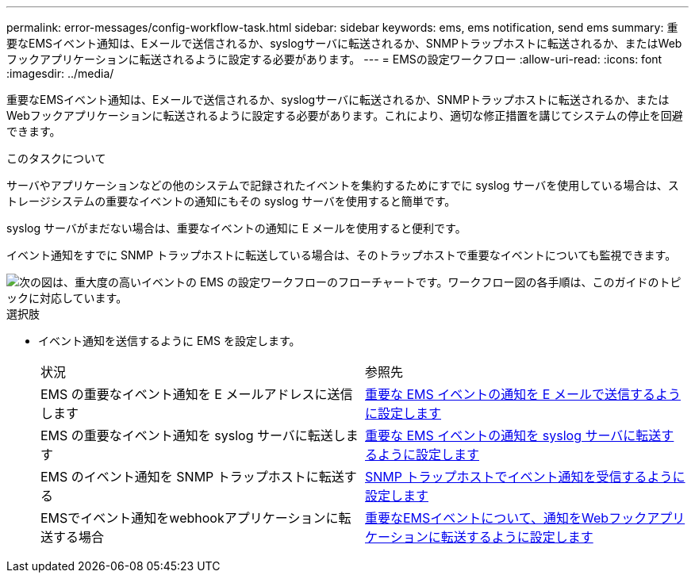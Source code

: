 ---
permalink: error-messages/config-workflow-task.html 
sidebar: sidebar 
keywords: ems, ems notification, send ems 
summary: 重要なEMSイベント通知は、Eメールで送信されるか、syslogサーバに転送されるか、SNMPトラップホストに転送されるか、またはWebフックアプリケーションに転送されるように設定する必要があります。 
---
= EMSの設定ワークフロー
:allow-uri-read: 
:icons: font
:imagesdir: ../media/


[role="lead"]
重要なEMSイベント通知は、Eメールで送信されるか、syslogサーバに転送されるか、SNMPトラップホストに転送されるか、またはWebフックアプリケーションに転送されるように設定する必要があります。これにより、適切な修正措置を講じてシステムの停止を回避できます。

.このタスクについて
サーバやアプリケーションなどの他のシステムで記録されたイベントを集約するためにすでに syslog サーバを使用している場合は、ストレージシステムの重要なイベントの通知にもその syslog サーバを使用すると簡単です。

syslog サーバがまだない場合は、重要なイベントの通知に E メールを使用すると便利です。

イベント通知をすでに SNMP トラップホストに転送している場合は、そのトラップホストで重要なイベントについても監視できます。

image::../media/ems-config-workflow.png[次の図は、重大度の高いイベントの EMS の設定ワークフローのフローチャートです。ワークフロー図の各手順は、このガイドのトピックに対応しています。]

.選択肢
* イベント通知を送信するように EMS を設定します。
+
|===


| 状況 | 参照先 


 a| 
EMS の重要なイベント通知を E メールアドレスに送信します
 a| 
xref:configure-ems-events-send-email-task.adoc[重要な EMS イベントの通知を E メールで送信するように設定します]



 a| 
EMS の重要なイベント通知を syslog サーバに転送します
 a| 
xref:configure-ems-events-notifications-syslog-task.adoc[重要な EMS イベントの通知を syslog サーバに転送するように設定します]



 a| 
EMS のイベント通知を SNMP トラップホストに転送する
 a| 
xref:configure-snmp-traphosts-event-notifications-task.adoc[SNMP トラップホストでイベント通知を受信するように設定します]



 a| 
EMSでイベント通知をwebhookアプリケーションに転送する場合
 a| 
xref:configure-webhooks-event-notifications-task.adoc[重要なEMSイベントについて、通知をWebフックアプリケーションに転送するように設定します]

|===

